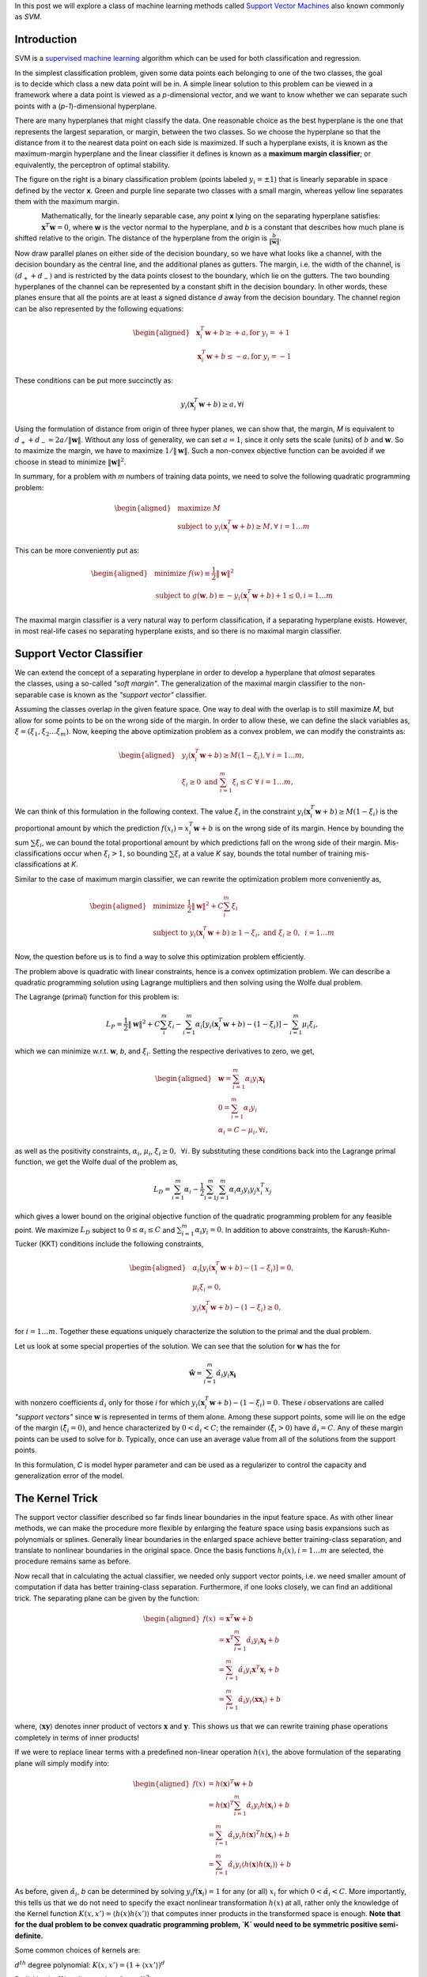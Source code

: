 .. title: Support Vector Machines
.. slug: svmModels
.. date: 2016-11-11 10:30:00 UTC-07:00
.. tags: ML, mathjax, Python
.. category: ML
.. link:
.. disqus_identifier: svmModels.sadanand
.. description:
.. type: text
.. author: Sadanand Singh

In this post we will explore a class of machine learning methods called
`Support Vector Machines
<https://en.wikipedia.org/wiki/Support_vector_machine>`__ also known commonly
as *SVM*.

.. TEASER_END

Introduction
------------

SVM is a `supervised machine learning
<https://en.wikipedia.org/wiki/Supervised_learning>`__ algorithm which can be
used for both classification and regression.

.. figure:: ../../images/binaryclass_2d-300x284.png
    :alt: SVC
    :align: right

In the simplest classification problem, given some data points each belonging
to one of the two classes, the goal is to decide which class a new data point
will be in. A simple linear solution to this problem can be viewed in a
framework where a data point is viewed as a *p*-dimensional vector, and we want
to know whether we can separate such points with a (*p-1*)-dimensional
hyperplane.

There are many hyperplanes that might classify the data. One reasonable choice
as the best hyperplane is the one that represents the largest separation, or
margin, between the two classes. So we choose the hyperplane so that the
distance from it to the nearest data point on each side is maximized. If such a
hyperplane exists, it is known as the maximum-margin hyperplane and the linear
classifier it defines is known as a **maximum margin classifier**; or
equivalently, the perceptron of optimal stability.

The figure on the right is a binary classification problem (points labeled
:math:`y_i = \pm 1`) that is linearly separable in space defined by the vector
**x**. Green and purple line separate two classes with a small margin, whereas
yellow line separates them with the maximum margin.

.. figure:: ../../images/binaryclass_margin-300x266.png
    :alt: MaxMarginClassification
    :align: left

Mathematically, for the linearly separable case, any point **x** lying on the
separating hyperplane satisfies: :math:`\mathbf{x}^T\mathbf{w} = 0`, where
**w** is the vector normal to the hyperplane, and *b* is a constant that
describes how much plane is shifted relative to the origin. The distance of the
hyperplane from the origin is :math:`\frac{b}{\lVert \mathbf{w} \rVert}`.

Now draw parallel planes on either side of the decision boundary, so we have
what looks like a channel, with the decision boundary as the central line, and
the additional planes as gutters. The margin, i.e. the width of the channel, is
:math:`(d_+ + d_-)` and is restricted by the data points closest to the
boundary, which lie on the gutters. The two bounding hyperplanes of the channel
can be represented by a constant shift in the decision boundary. In other
words, these planes ensure that all the points are at least a signed distance
`d` away from the decision boundary. The channel region can be also
represented by the following equations:

.. math::
    \begin{aligned}
    & \mathbf{x}_i^T\mathbf{w} + b \ge +a, \text{for  } y_i = +1 \\
    & \mathbf{x}_i^T\mathbf{w} + b \le -a, \text{for  } y_i = -1
    \end{aligned}

These conditions can be put more succinctly as:

.. math::
    y_i (\mathbf{x}_i^T\mathbf{w} + b) \ge a, \forall i

Using the formulation of distance from origin of three hyper planes, we can
show that, the margin, `M` is equivalent to
:math:`d_+ + d_- = 2a / \lVert \mathbf{w} \rVert`.
Without any loss of generality, we can set :math:`a = 1`, since it only
sets  the scale (units) of :math:`b` and :math:`\mathbf{w}`.
So to maximize the margin, we have to maximize
:math:`1 / \lVert \mathbf{w} \rVert`. Such a non-convex
objective function can be avoided if we choose in stead to minimize
:math:`{\lVert \mathbf{w} \rVert}^2`.

In summary, for a problem with `m` numbers of training data points, we need to
solve the following quadratic programming problem:

.. math::
    \begin{aligned}
    & {\text{maximize  }}
    M \\
    & \text{subject to  }
    y_i (\mathbf{x}_i^T\mathbf{w} + b) \ge M, \forall \text{ } i = 1 \ldots m
    \end{aligned}

This can be more conveniently put as:

.. math::
    \begin{aligned}
    & {\text{minimize  }}
    f(w)  \equiv \frac{1}{2} {\lVert \mathbf{w} \rVert}^2 \\
    & \text{subject to  }
    g(\mathbf{w}, b) \equiv -y_i (\mathbf{x}_i^T\mathbf{w} + b) + 1 \le 0, i = 1 \ldots m
    \end{aligned}

The maximal margin classifier is a very natural way to perform classification,
if a separating hyperplane exists. However, in most real-life cases no
separating hyperplane exists, and so there is no maximal margin classifier.

Support Vector Classifier
-------------------------

.. figure:: ../../images/softmargin-300x266.png
    :alt: MaxMarginClassification
    :align: right

We can extend the concept of a separating hyperplane in order to develop a
hyperplane that *almost* separates the classes, using a so-called *"soft
margin"*. The generalization of the maximal margin classifier to the non-
separable case is known as the *"support vector"* classifier.

Assuming the classes overlap in the given feature space. One way to deal with
the overlap is to still maximize `M`, but allow for some points to be on the
wrong side of the margin. In order to allow these, we can define the slack variables as,
:math:`\xi = ( \xi_1, \xi_2 \ldots \xi_m)`.
Now, keeping the above optimization problem as a convex problem,
we can modify the constraints as:

.. math::
    \begin{aligned}
    & y_i (\mathbf{x}_i^T\mathbf{w} + b) \ge M(1-\xi_i), \forall \text{  } i = 1 \ldots m, \\
    & \xi_i \ge 0 \text{   and   } \sum_{i=1}^{m}\xi_i \le C \text{  }\forall \text{   } i = 1 \ldots m,
    \end{aligned}

We can think of this formulation in the following context. The value
:math:`\xi_i` in the constraint
:math:`y_i (\mathbf{x}_i^T\mathbf{w} + b) \ge M(1-\xi_i)`
is the proportional amount by which the prediction
:math:`f(x_i)=x_i^T\mathbf{w} + b` is on the wrong side of its margin. Hence by
bounding the sum :math:`\sum \xi_i`, we can bound the total proportional amount by
which predictions fall on the wrong side of their margin. Mis-classifications
occur when :math:`\xi_i > 1`, so bounding :math:`\sum \xi_i` at a value `K`
say, bounds the total number of training mis-classifications at `K`.

Similar to the case of maximum margin classifier, we can rewrite the
optimization problem more conveniently as,

.. math::
    \begin{aligned}
    & {\text{minimize  }}
    \frac{1}{2} {\lVert \mathbf{w} \rVert}^2 + C \sum_{i}^{m} \xi_i\\
    & \text{subject to  }
    y_i (\mathbf{x}_i^T\mathbf{w} + b) \ge 1 - \xi_i, \text{  }
    \text{   and   } \xi_i \ge 0, \text{   } i = 1 \ldots m
    \end{aligned}

Now, the question before us is to find a way to solve this optimization
problem efficiently.

The problem above is quadratic with linear constraints, hence is a convex
optimization problem. We can describe a quadratic programming solution using
Lagrange multipliers and then solving using the Wolfe dual problem.

The Lagrange (primal) function for this problem is:

.. math::
    L_P = \frac{1}{2} {\lVert \mathbf{w} \rVert}^2 + C \sum_{i}^{m} \xi_i - \sum_{i=1}^{m} \alpha_i[y_i (\mathbf{x}_i^T\mathbf{w} + b) - (1 - \xi_i)] - \sum_{i=1}^{m} \mu_i \xi_i,

which we can minimize w.r.t. :math:`\mathbf{w}`, `b`, and :math:`\xi_i`.
Setting the respective derivatives to zero, we get,

.. math::
    \begin{aligned}
    & \mathbf{w} = \sum_{i=1}^{m} \alpha_i y_i \mathbf{x_i} \\
    & 0 = \sum_{i=1}^{m} \alpha_i y_i \\
    & \alpha_i = C - \mu_i, \forall i,
    \end{aligned}

as well as the positivity constraints, :math:`\alpha_i`, :math:`\mu_i`,
:math:`\xi_i \ge 0, \text{  } \forall i`. By substituting these conditions back
into the Lagrange primal function, we get the Wolfe dual of the problem as,

.. math::
    L_D = \sum_{i=1}^{m} \alpha_i - \frac{1}{2} \sum_{i=1}^{m} \sum_{j=1}^{m} \alpha_i \alpha_j y_i y_j x_i^T x_j

which gives a lower bound on the original objective function of the quadratic
programming problem for any feasible point. We maximize :math:`L_D` subject to
:math:`0 \le \alpha_i \le C` and :math:`\sum_{i=1}^{m} \alpha_i y_i = 0`. In
addition to above constraints, the Karush-Kuhn-Tucker (KKT) conditions include
the following constraints,

.. math::
    \begin{aligned}
    & \alpha_i[y_i (\mathbf{x}_i^T\mathbf{w} + b) - (1 - \xi_i)] = 0, \\
    & \mu_i \xi_i = 0, \\
    & y_i (\mathbf{x}_i^T\mathbf{w} + b) - (1 - \xi_i) \ge 0,
    \end{aligned}

for :math:`i = 1 \ldots m`. Together these equations uniquely characterize the
solution to the primal and the dual problem.

Let us look at some special properties of the solution. We can see that the
solution for :math:`\mathbf{w}` has the for

.. math::
    \mathbf{\hat{w}} = \sum_{i=1}^{m} \hat{\alpha_i} y_i \mathbf{x_i}

with nonzero coefficients :math:`\hat{\alpha}_i` only for those `i` for which
:math:`y_i (\mathbf{x}_i^T\mathbf{w} + b) - (1 - \xi_i) = 0`. These `i`
observations are called *"support vectors"*  since :math:`\mathbf{w}` is
represented in terms of them alone. Among these support points, some will lie
on the edge of the margin :math:`(\hat{\xi}_i = 0)`, and hence characterized by
:math:`0 < \hat{\alpha}_i < C`; the remainder :math:`(\hat{\xi}_i > 0)` have
:math:`\hat{\alpha}_i = C`. Any of these margin points can be used to solve for
`b`. Typically, once can use an average value from all of the solutions from
the support points.

In this formulation, `C` is model hyper parameter and can be used as a
regularizer to control the capacity and generalization error of the model.

The Kernel Trick
----------------

The support vector classifier described so far finds linear boundaries in the
input feature space. As with other linear methods, we can make the procedure
more flexible by enlarging the feature space using basis expansions such as
polynomials or splines. Generally linear boundaries in the enlarged space
achieve better training-class separation, and translate to nonlinear boundaries
in the original space. Once the basis functions :math:`h_i(x), i=1 \ldots m`
are selected, the procedure remains same as before.

Now recall that in calculating the actual classifier, we needed only support
vector points, i.e. we need smaller amount of computation if data has better
training-class separation. Furthermore, if one looks closely, we can find an
additional trick. The separating plane can be given by the function:

.. math::
    \begin{aligned}
    f(x) & = \mathbf{x}^T \mathbf{w} + b \\
         & = \mathbf{x}^T \sum_{i=1}^{m} \hat{\alpha_i} y_i \mathbf{x_i} + b\\
         & = \sum_{i=1}^{m} \hat{\alpha_i} y_i \mathbf{x}^T \mathbf{x}_i + b\\
         & = \sum_{i=1}^{m} \hat{\alpha_i} y_i \langle\mathbf{x} \mathbf{x}_i\rangle + b
    \end{aligned}

where, :math:`\langle \mathbf{x} \mathbf{y} \rangle` denotes inner product of
vectors :math:`\mathbf{x}` and :math:`\mathbf{y}`. This shows us that we can
rewrite training phase operations completely in terms of inner products!

If we were to replace linear terms with a predefined non-linear operation
:math:`h(x)`, the above formulation of the separating plane will simply modify
into:

.. math::
    \begin{aligned}
    f(x) & = h(\mathbf{x})^T \mathbf{w} + b \\
         & = h(\mathbf{x})^T \sum_{i=1}^{m} \hat{\alpha_i} y_i h(\mathbf{x}_i) + b\\
         & = \sum_{i=1}^{m} \hat{\alpha_i} y_i h(\mathbf{x})^T h(\mathbf{x}_i) + b\\
         & = \sum_{i=1}^{m} \hat{\alpha_i} y_i \langle h(\mathbf{x}) h(\mathbf{x}_i) \rangle + b
    \end{aligned}

As before, given :math:`\hat{\alpha_i}`, `b` can be determined by solving
:math:`y_i f(\mathbf{x}_i) = 1` for any (or all) :math:`x_i` for which
:math:`0 < \hat{\alpha}_i < C`.
More importantly, this tells us that we do not need to
specify the exact nonlinear transformation :math:`h(x)` at all, rather only the
knowledge of the Kernel function :math:`K(x, x') = \langle h(x)h(x') \rangle`
that computes inner products in the transformed space is enough.
**Note that for the dual problem to be convex quadratic programming problem,
`K` would need to be symmetric positive semi-definite.**

Some common choices of kernels are:

:math:`d^{th}` degree polynomial:
:math:`K(x, x') = (1+\langle x x' \rangle )^d`

Radial basis:
:math:`K(x, x') = \exp (-\gamma  \lVert \mathbf{x - x'} \rVert^2 )`

Neural network:
:math:`K(x, x') = \tanh (\kappa_1 \langle x x' \rangle + \kappa_2)`

The role of the hyper-parameter `C` is clearer in an enlarged feature
space, since perfect separation is often achievable there. A large value of C
will discourage any positive :math:`\xi_i`, and lead to an over-fit wiggly
boundary in the original feature space; a small value of `C` will encourage a
small value of :math:`\lVert w \rVert`, which in turn causes :math:`f(x)` and
hence the boundary to be smoother, potentially at the cost of more points as
support vectors.


Curse of Dimensionality.... huh!!!
---------------------------------------

With `m` training examples, `p` predictors and `M` support vectors, the SVM
requires :math:`M^3 + Mm + mpM` operations. This suggests the choice of the
kernel and hence number of support vectors `M` will play a big role in
feasibility of this method. For a really good choice of kernel that leads to
very high training-class separation, i.e. :math:`M <<< m`, the method can be
viewed as linear in `m`. However, for a bad choice case, :math:`M \approx m`
we will be looking at an :math:`O (m^3)` algorithm.

The modern incarnation of deep learning was designed to overcome these
limitations (large order of computations and clever problem-specific choice of
kernels) of kernel machines. We will look at the details of a generic deep
learning algorithm in a future post.
